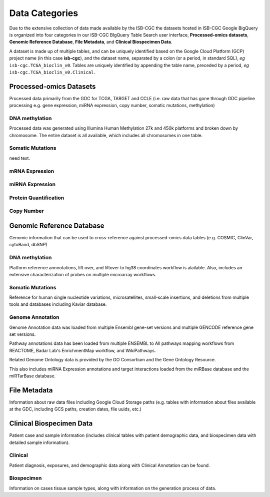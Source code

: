 ================
Data Categories
================


Due to the extensive collection of data made available by the ISB-CGC the datasets hosted in ISB-CGC Google BigQuery is organized into four categories in our ISB-CGC BIgQuery Table Search user interface, **Processed-omics datasets**, **Genomic Reference Database**, **File Metadata**, and **Clinical Biospecimen Data**. 

A dataset is made up of multiple tables, and can be uniquely identified based on the Google Cloud Platform (GCP) project name (in this case **isb-cgc**), and the dataset name, separated by a colon (or a period, in standard SQL),  *eg* ``isb-cgc.TCGA_bioclin_v0``.  Tables are uniquely identified by appending the table name,
preceded by a period, *eg* ``isb-cgc.TCGA_bioclin_v0.Clinical``.

Processed-omics Datasets
========================

Processed data primarily from the GDC for TCGA, TARGET and CCLE (i.e. raw data that has gone through GDC pipeline processing e.g. gene expression, miRNA expression, copy number, somatic mutations, methylation)

DNA methylation
----------------

Processed data was generated using Illumina Human Methylation 27k and 450k platforms and broken down by chromosome. The entire dataset is all available, which includes all chromosomes in one table.

Somatic Mutations
------------------

need text. 

mRNA Expression
----------------


miRNA Expression
-----------------

Protein Quantification
-------------------------

Copy Number
------------

Genomic Reference Database
===========================

Genomic information that can be used to cross-reference against processed-omics data tables (e.g. COSMIC, ClinVar, cytoBand, dbSNP)

DNA methylation
----------------

Platform reference annnotations, lift over, and liftover to hg38 coordinates workflow is alailable.  Also, includes an extensive characterization of probes on multiple microarray workflows. 

Somatic Mutations
------------------

Reference for human single nucleotide variations, microsatellites, small-scale insertions, and deletions from multiple tools and databases including Kaviar database. 

Genome Annotation
------------------

Genome Annotation data was loaded from multiple Ensembl gene-set versions and multiple GENCODE reference gene set versions. 

Pathway annotations data has been loaded from multiple ENSEMBL to All pathways mapping workflows from REACTOME, Badar Lab's EnrichmentMap workflow, and WikiPathways.

Related Genome Ontology data is provided by the GO Consortium  and the Gene Ontology Resource. 

This also includes miRNA Expression annotations and target interactions loaded from the miRBase database and the miRTarBase database.

File Metadata
==============

Information about raw data files including Google Cloud Storage paths (e.g. tables with information about files available at the GDC, including GCS paths, creation dates, file uuids, etc.)

Clinical Biospecimen Data
==========================

Patient case and sample information (includes clinical tables with patient demographic data, and biospecimen data with detailed sample information).

Clinical
--------

Patient diagnosis, exposures, and demographic data along with Clinical Annotation can be found. 

Biospecimen
------------

Information on cases tissue sample types, along with information on the generation process of data. 

